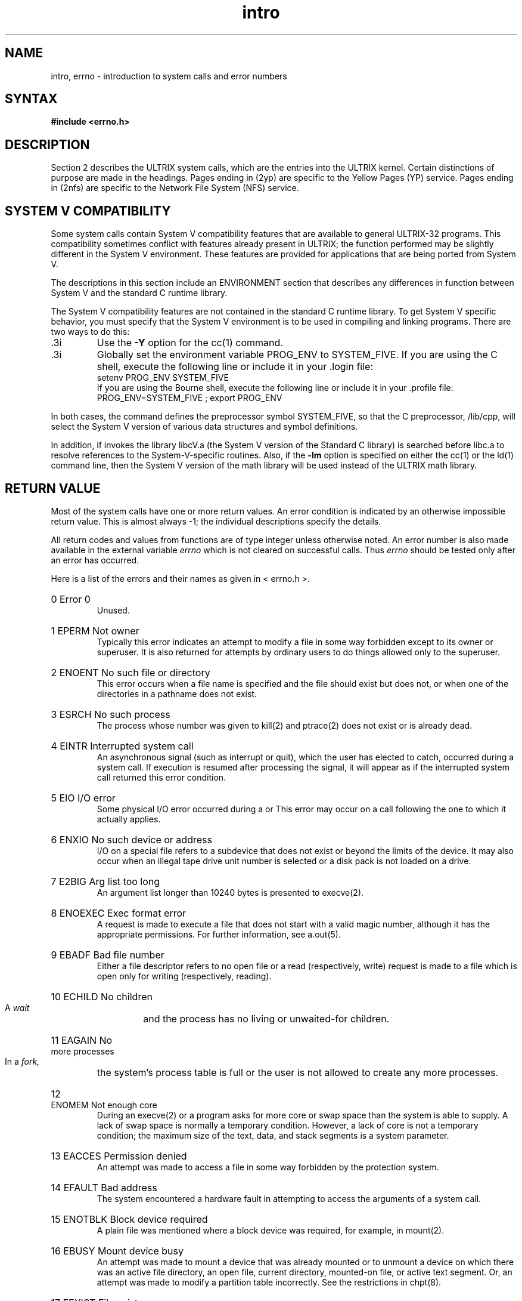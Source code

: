 .TH intro 2
.de en
.HP
\\$1  \\$2  \\$3
.br
..
.SH NAME
intro, errno \- introduction to system calls and error numbers
.SH SYNTAX
.B #include <errno.h>
.SH DESCRIPTION
Section 2 describes the ULTRIX system calls, which are the
entries into the ULTRIX kernel.
Certain distinctions of purpose are made in the headings.  
Pages ending in (2yp) are specific to the Yellow Pages (YP)
service.  Pages ending in (2nfs) are specific to the Network
File System (NFS) service.
.SH SYSTEM V COMPATIBILITY
Some system calls 
contain System V compatibility features that
are available to general ULTRIX-32 programs.   This compatibility
sometimes conflict with features already present in ULTRIX;
the function performed may be slightly different in
the System V environment.  These features are provided for
applications that are being ported from System V.
.PP
The descriptions in this section include an ENVIRONMENT section
that describes any differences in function between System V
and the standard C runtime library.
.PP
The System V compatibility features are not contained in the standard C
runtime library.  To get System V specific behavior, you must
specify that the System V environment is to be used in compiling
and linking programs.  There are two ways to do this:
.IP .3i
Use the \fB\-Y\fR option for the cc(1) command.
.IP .3i
Globally set the environment variable PROG_ENV to
SYSTEM_FIVE.  If you are using the C shell,
execute the following line or include it 
in your .login file:
.EX
setenv PROG_ENV SYSTEM_FIVE  
.EE
If you are using the Bourne shell, execute the
following line or include it in your .profile file:
.EX
PROG_ENV=SYSTEM_FIVE ; export PROG_ENV
.EE
.PP
In both cases, the 
.PN cc
command defines the preprocessor symbol SYSTEM_FIVE, so that
the C preprocessor, /lib/cpp, 
will select the 
System V version of various data structures and symbol
definitions.
.PP
In addition, if 
.PN cc 
invokes 
.PN ld, 
the library libcV.a 
(the System V version of the
Standard C library) is searched before libc.a
to resolve references to the System-V-specific routines.
Also, if the 
.B \-lm 
option is specified on either the cc(1)
or the ld(1) 
command line, then the System V version of the math library will
be used instead of the ULTRIX math library.
.SH RETURN VALUE
Most
of the system calls have one or more return values.
An error condition is indicated by an otherwise impossible return
value.  This is almost always \-1; the individual descriptions
specify the details.
.PP
All return codes and values from
functions are of type integer unless otherwise noted.
An error number is also made available in the external
variable 
.I errno 
which is not cleared on successful calls.  Thus 
.I errno 
should be tested only after an error has occurred.
.PP
Here is a list of the errors and their
names as given in < errno.h >.
.en 0 \h'\w'EIO'u' "Error 0
Unused.
.en 1 EPERM "Not owner
Typically this error indicates
an attempt to modify a file in some way forbidden
except to its owner or superuser.
It is also returned for attempts
by ordinary users to do things
allowed only to the superuser.
.en 2 ENOENT "No such file or directory
This error occurs when a file name is specified
and the file should exist but does not, or when one
of the directories in a pathname does not exist.
.en 3 ESRCH "No such process
The process whose number was given to kill(2)
and ptrace(2)
does not exist or is already dead.
.en 4 EINTR "Interrupted system call
An asynchronous signal (such as interrupt or quit),
which the user has elected to catch,
occurred during a system call.
If execution is resumed
after processing the signal,
it will appear as if the interrupted system call
returned this error condition.
.en 5 EIO "I/O error
Some physical I/O error occurred during a
.PN read
or
.PN write .
This error may occur
on a call following the one to which it actually applies.
.en 6 ENXIO "No such device or address
I/O on a special file refers to a subdevice that does not
exist or beyond the limits of the device.
It may also occur when an illegal tape drive
unit number is selected 
or a disk pack is not loaded on a drive.
.en 7 E2BIG "Arg list too long
An argument list longer than 10240 bytes
is presented to execve(2).
.en 8 ENOEXEC "Exec format error
A request is made to execute a file
that does not start with a valid magic number,
although it has the appropriate permissions.
For further information, see a.out(5).
.en 9 EBADF "Bad file number
Either a file descriptor refers to no
open file
or a read (respectively, write) request is made to
a file which is open only for writing (respectively, reading).
.en 10 ECHILD "No children
A
.I wait
and the process has no
living or unwaited-for children.
.en 11 EAGAIN "No more processes
In a
.I fork,
the system's process table is full
or the user is not allowed to create any more
processes.
.en 12 ENOMEM "Not enough core
During an execve(2)
or 
.PN brk,
a program asks for more core or swap space than the system is
able to supply.
A lack of swap space is normally a temporary condition.  However,
a lack of core
is not a temporary condition; the maximum size
of the text, data, and stack segments is a system parameter.
.en 13 EACCES "Permission denied
An attempt was made to access a file in some way forbidden
by the protection system.
.en 14 EFAULT "Bad address
The system encountered a hardware fault in attempting to
access the arguments of a system call.
.en 15 ENOTBLK "Block device required
A plain file was mentioned where a block device was required,
for example, in mount(2).
.en 16 EBUSY "Mount device busy
An attempt was made to mount a device that was already mounted
or to unmount a device
on which there was an active file directory, an
open file, current directory, mounted-on file, or active text segment.
Or,
an attempt was made to modify a partition table incorrectly.
See the restrictions in chpt(8).
.en 17 EEXIST "File exists
An existing file was mentioned in an inappropriate context.
.en 18 EXDEV "Cross-device link
A hard link to a file on another device
was attempted.
.en 19 ENODEV "No such device
An attempt was made to apply an inappropriate
system call to a device;
for example, read a write-only device.
.en 20 ENOTDIR "Not a directory
A non-directory was specified where a directory
is required,
for example in a path name or
as an argument to chdir(2).
.en 21 EISDIR "Is a directory
An attempt to write on a directory.
.en 22 EINVAL "Invalid argument
An invalid argument:
dismounting a non-mounted
device,
mentioning an unknown signal in signal(3),
reading or writing a file for which
.I seek
has generated a negative pointer.
Also set by math functions, see intro(3).
.en 23 ENFILE "File table overflow
The system's table of open files is full,
and temporarily no more
.I opens
can be accepted.
.en 24 EMFILE "Too many open files
Customary configuration limit is 20 files per process.
.en 25 ENOTTY "Not a typewriter
The file mentioned in an ioctl(2)
is not a terminal or one of the other
devices to which these calls apply.
.en 26 ETXTBSY "Text file busy
An attempt to execute a pure-procedure
program which is currently open for writing
or reading.
Also an attempt to open for writing a pure-procedure
program that is being executed.
.en 27 EFBIG "File too large
The size of a file exceeded the maximum (about
.if t 10\u\s-29\s+2\d
.if n 1.0E9
bytes).
.en 28 ENOSPC "No space left on device
During a write to an ordinary file,
there is no free space left on the device.
.en 29 ESPIPE "Illegal seek
An lseek(2)
was issued to a pipe.
This error may also be issued for
other non-seekable devices.
.en 30 EROFS "Restricted operation on a file system
An attempt to access a file or directory
on a mounted file system when that permission has been revoked. 
For example, trying to write a file on a file system mounted read only.
.en 31 EMLINK "Too many links
An attempt to make more than 32767 hard links to a file.
.en 32 EPIPE "Broken pipe
A write on a pipe or socket for which there is no process
to read the data.
This condition normally generates a signal;
the error is returned if the signal is ignored.
.en 33 EDOM "Argument too large"
The argument of a function in the math package Section (3m)
is out of the domain of the function.
.en 34 ERANGE "Result too large
The value of a function in the math package Section (3m)
is unrepresentable within machine precision.
.en 35 EWOULDBLOCK "Operation would block"
An operation which would cause a process to block was attempted
on a object in non-blocking mode.
For further information, see ioctl(2).
.en 36 EINPROGRESS "Operation now in progress"
An operation which takes a long time to complete, such as
.PN connect(2), 
was attempted on a non-blocking object.
For further information, see ioctl(2).
.en 37 EALREADY "Operation already in progress"
An operation was attempted on a non-blocking object which already
had an operation in progress.
.en 38 ENOTSOCK "Socket operation on non-socket"
Self-explanatory.
.en 39 EDESTADDRREQ "Destination address required"
A required address was omitted from an operation on a socket.
.en 40 EMSGSIZE "Message too long"
A message sent on a socket was larger than the internal message buffer.
.en 41 EPROTOTYPE "Protocol wrong type for socket"
A protocol was specified which does not support the semantics of the
socket type requested. For example you cannot use the ARPA Internet
UDP protocol with type SOCK_STREAM.
.en 42 ENOPROTOOPT "Protocol not available"
A bad option was specified in a getsockopt(2)
or setsockopt(2)
call.
.en 43 EPROTONOSUPPORT "Protocol not supported"
The protocol has not been configured into the
system or no implementation for it exists.
.en 44 ESOCKTNOSUPPORT "Socket type not supported"
The support for the socket type has not been configured into the
system or no implementation for it exists.
.en 45 EOPNOTSUPP "Error--operation not supported"
For example, trying to accept a connection on a datagram socket.
.en 46 EPFNOSUPPORT "Protocol family not supported"
The protocol family has not been configured into the
system or no implementation for it exists.
.en 47 EAFNOSUPPORT "Address family not supported by protocol family"
An address incompatible with the requested protocol was used.
For example, you should not expect to be able to use PUP
Internet addresses with ARPA Internet protocols.
.en 48 EADDRINUSE "Address already in use"
Each address can be used only once.
.en 49 EADDRNOTAVAIL "Can't assign requested address"
Normally results from an attempt to create a socket with an
address not on this machine.
.en 50 ENETDOWN "Network is down"
A socket operation encountered a dead network.
.en 51 ENETUNREACH "Network is unreachable"
A socket operation was attempted to an unreachable network.
.en 52 ENETRESET "Network dropped connection on reset"
The host you were connected to crashed and rebooted.
.en 53 ECONNABORTED "Software caused connection abort"
A connection abort was caused internal to your host machine.
.en 54 ECONNRESET "Connection reset by peer"
A connection was forcibly closed by a peer.  This usually
results from the peer executing a shutdown(2) call.
.en 55 ENOBUFS "No buffer space available"
An operation on a socket or pipe was not performed because
the system lacked sufficient buffer space.
.en 56 EISCONN "Socket is already connected"
A
.I connect
request was made on an already connected socket; or,
a
.I sendto
or
.I sendmsg
request on a connected socket specified a destination
other than the connected party.
.en 57 ENOTCONN "Socket is not connected"
An request to send or receive data was disallowed because
the socket is not connected.
.en 58 ESHUTDOWN "Can't send after socket shutdown"
A request to send data was disallowed because the socket
had already been shut down with a previous shutdown(2) 
call.
.en 59 ETOOMANYREFS "Too many references: can't splice"
.en 60 ETIMEDOUT "Connection timed out"
A
.I connect
request failed because the connected party did not
properly respond after a period of time.  (The timeout
period is dependent on the communication protocol.)
A
.I connect
request or remote file operation failed because the connected
party did not properly respond after a period of time which is
dependent on the communication protocol.  For example, this
occurs when an NFS file system is mounted with the ``soft''
option and the server is not responding to file operation
requests.
.en 61 ECONNREFUSED "Connection refused"
No connection could be made because the target machine actively
refused it.  This usually results from trying to connect
to a service which is inactive on the foreign host.
.en 62 ELOOP "Too many levels of symbolic links"
A path name lookup involved more than 8 symbolic links.
.en 63 ENAMETOOLONG "File name too long"
A component of a path name exceeded 255 characters, or an entire
path name exceeded 1023 characters.
.en 64 EHOSTDOWN "Host is down" 
A socket operation failed because the destination host was down.
.en 65 EHOSTUNREACH "No route to host"
A socket operation was attempted to an unreachable host.
.en 66 ENOTEMPTY "Directory not empty"
A directory with entries other than ``.'' and ``..'' was
supplied to a remove directory or rename call.
.en 67 EPROCLIM "Too many processes"
The user would exceed the number of user processes that are
available.  This limit can be changed by changing the
.I maxuprc
option in the configuration file when the kernel
is built.
.en 68 EUSERS "Too many users"
This error is returned when a login process would exceed the
maximum allowable login processes that the system is
licensed for.
.en 69 EDQUOT "Disk quota exceeded"
A
.PN write
to an ordinary file, the creation of a directory or symbolic
link, or the creation of a directory entry failed because the
user's quota of disk blocks was exhausted, or the allocation
of an inode for a newly created file failed because the user's
quota of inodes was exhausted.
.en 70 ESTALE 
An NFS stale file handle.  Information used by the operating
system to identify a file in an NFS file system is no longer  
valid.  This error code results from operating on a remote file
that no longer exists on the server or resides in a file system
that has been moved to a different device on the server.
.en 71 EREMOTE
Remote NFS client has requested an operation on a file
that is remote to the server as well.  An attempt has been 
made to mount an NFS remote file system that is not local to the
specified server.  This error code cannot occur except in response
to a failed mount(2).
.en 72 ENOMSG "No message of desired type"
An attempt was made to receive a message of a type that does not
exist on the specified message queue; see
msgop(2).
.en 73 EIDRM "Identifier removed"
In semaphores, shared memory, or message queues, the caller
tried to access the identifier after it had been removed
from the system.
.en 74 EALIGN "alignment error"
Alignment error of some type, for example, cluster,
page, or block.
.SH DEFINITIONS
.TP 5
Process ID
.br
Each active process in the system is uniquely identified by a positive
integer called a process ID.  The range of this ID is from
0 to {PROC_MAX}.
.TP 5
Parent process ID
.br
A new process is created by a currently active process.  For further
information, see fork(2).
The parent process ID of a process is the process ID of its creator.
.TP 5
Process Group ID
.br
Each active process is a member of a process group that is identified by
a positive integer called the process group ID.  This is the process
ID of the group leader.  This grouping permits the signaling of related
processes.  For further information, see killpg(2)
and the job control mechanisms of csh(1).
.TP 5
Tty Group ID
.br
Each active process can be a member of a terminal group
that is identified
by a positive integer called the tty group ID.  This grouping is used
to arbitrate between multiple jobs contending for the same terminal.
For further information, see csh(1) 
and tty(4).
.TP 5
Real User ID and Real Group ID
.br
Each user on the system is identified by a positive integer
termed the real user ID.
.IP
Each user is also a member of one or more groups. 
One of these groups is distinguished from others and
used in implementing accounting facilities.  The positive
integer corresponding to this distinguished group is termed 
the real group ID.
.IP
All processes have a real user ID and real group ID.
These are initialized from the equivalent attributes
of the process which created it.
.TP 5
Effective User Id, Effective Group Id, and Access Groups
.br
Access to system resources is governed by three values:
the effective user ID, the effective group ID, and the
group access list.
.IP
The effective user ID and effective group ID are initially the
process's real user ID and real group ID respectively.  Either
may be modified through execution of a set-user-ID or set-group-ID
file, possibly by one its ancestors.  For further information, see
execve(2).
.IP
The group access list is an additional set of group ID's
used only in determining resource accessibility.  Access checks
are performed as described below in ``File Access Permissions''.
.TP 5
Superuser
.br
A process is recognized as a superuser
process and is granted special privileges 
if its effective user ID is 0.
.TP 5
Special Processes
.br
The processes with a process ID's of 0, 1, and 2 are special.
Process 0 is the scheduler.  Process 1 is the initialization process
.IR init ,
and is the ancestor of every other process in the system.
It is used to control the process structure.
Process 2 is the paging daemon.
.TP 5
Descriptor
.br
An integer assigned by the system when a file is referenced
by open(2), "dup (2)," or pipe(2)
or a socket is referenced by socket(2) 
or socketpair(2)
which uniquely identifies an access path to that file or socket from
a given process or any of its children.
.TP 5
File Name
.br
Names consisting of up to {FILENAME_MAX} characters may be used to name
an ordinary file, special file, or directory.
.IP
These characters may be selected from the set of all ASCII character
excluding 0 (null) and the ASCII code for / (slash).  (The parity bit,
bit 8, must be 0.)
.IP
Note that it is generally unwise to use *, ?, or [ ] as part of
file names because of the special meaning attached to these characters
by the shell.
.TP 5
Path Name
.br
A path name is a null-terminated character string starting with an
optional slash (/), followed by zero or more directory names separated
by slashes, optionally followed by a file name.
The total length of a path name must be less
than {PATHNAME_MAX} characters.
.IP
If a path name begins with a slash, the path search begins at the
.B root
directory.
Otherwise, the search begins from the current working directory.
A slash by itself names the root directory.  A null
pathname refers to the current directory.
.TP 5
Directory
.br
A directory is a special type of file which contains entries
which are references to other files.
Directory entries are called links.  By convention, a directory
contains at least two links, . and .., referred to as
.I dot
and
.I dot-dot
respectively.  Dot refers to the directory itself and
dot-dot refers to its parent directory.
.TP 5
Root Directory and Current Working Directory
.br
Each process has associated with it a concept of a root directory
and a current working directory for the purpose of resolving path
name searches.  A process's root directory need not be the root
directory of the root file system.
.TP 5
File Access Permissions
.br
Every file in the file system has a set of access permissions.
These permissions are used in determining whether a process
may perform a requested operation on the file, such as opening
a file for writing.  Access permissions are established at the
time a file is created.  They may be changed at some later time
through the chmod(2) call. 
.IP
File access is broken down according to whether a file may be read,
written, or executed.  Directory files use the execute
permission to control if the directory may be searched. 
.IP
File access permissions are interpreted by the system as
they apply to three different classes of users: the owner
of the file, those users in the file's group, anyone else.
Every file has an independent set of access permissions for
each of these classes.  When an access check is made, the system
decides if permission should be granted by checking the access
information applicable to the caller.
.IP
Read, write, and execute/search permissions on
a file are granted to a process if:
.IP
The process's effective user ID is that of the superuser.
.IP
The process's effective user ID matches the user ID of the owner
of the file and the owner permissions allow the access.
.IP
The process's effective user ID does not match the user ID of the
owner of the file, and either the process's effective
group ID matches the group ID
of the file, or the group ID of the file is in
the process's group access list,
and the group permissions allow the access.
.IP
Neither the effective user ID nor the effective group ID
and group access list of the process
match the corresponding user ID and group ID of the file,
but the permissions for other users allow access.
.IP
If the process is trying to ``exec'' an image and the file
system is mounted ``no exec'', execute permission will be
denied.  
.IP
If the process's effective UID is not root, the
process is attempting to access a character or block special
device, and the file system is mounted with ``nodev'', 
access will be denied.
.IP
If the process's effective UID is not root, the process is trying
to execute an image with 
.I setuid
or
.I setgid,
bit
set in the file's permissions, and the file system is mounted
``nosuid'', execute permission will be denied.
.IP
Otherwise, permission is denied.
.TP 5
Sockets and Address Families
.IP
A socket is an endpoint for communication between processes.
Each socket has queues for sending and receiving data.
.IP
Sockets are typed according to their communications properties.
These properties include whether messages sent and received
at a socket require the name of the partner, whether communication
is reliable, and whether the format is
used in naming message recipients.
.IP
Each instance of the system supports some
collection of socket types.  Consult socket(2)
for more information about the types available and
their properties.
.IP
Each instance of the system supports some number of sets of
communications protocols.  Each protocol set supports addresses
of a certain format.  An Address Family is the set of addresses
for a specific group of protocols.  Each socket has an address
chosen from the address family in which the socket was created.
.TP 5
Message Queue Identifier
.IP
A message queue identifier (
.I msqid
) is a unique positive integer
created by a msgget(2)
system call.  Each
.I msqid
has a message queue and a data
structure associated with it.  The data structure is referred
to as
.B msqid_ds
and contains the following members:
.EX 0
struct  ipc_perm msg_perm; /*operation permission struct*/
ushort  msg_qnum;          /*number of msgs on q*/
ushort  msg_qbytes;        /*max number of bytes on q*/
ushort  msg_lspid;         /*pid of last msgsnd operation*/
ushort  msg_lrpid;         /*pid of last msgrcv operation*/
time_t  msg_stime;         /*last msgsnd time*/
time_t  msg_rtime;         /*last msgrcv time*/
time_t  msg_ctime;         /*last change time*/
                           /*Times measured in secs since*/
                           /*00:00:00 GMT, Jan.1, 1970*/
.EE
.B Msg_perm
is an ipc_perm structure that specifies the message operation
permission (see below).  This structure includes the following
members:
.EX
ushort  cuid;     /*creator user id*/
ushort  cgid;     /*creator group id*/
ushort  uid;      /*user id*/
ushort  gid;      /*group id*/
ushort  mode;     /*r/w permission*/
.EE
.B Msg_qnum
is the number of message currently on the queue.
.B Msg_qbytes
is the maximum number of bytes allowed on the queue.
.B Msg_lspid
is the process id of the last process that performed a
msgrcv(2) operation.
The
.B msg_lrpid
is the process id of the last process that performed a
.PN msgop
operation.
Th3
.B msg_stime
is the time of the last
msgop(2)
operation,
.B msg_rtime
is the time of the last
.PN msgrcv
operation, and
.B msg_ctime
is the time of the last msgctl(2)
operation that changed a member of the above structure.
.TP 5
Message Operation Permissions
.IP
In the msgop(2) 
and msgctl(2)
system call descriptions, the permission required for an
operation is given as ``{token}'', where token is the
type of permission needed, interpreted as follows:
.EX
00400    Read by user
00200    Write by user
00060    Read, Write by group
00006    Read, Write by others
.EE
Read and write permissions are granted to a process if
one or more of the following are true:
.RS
.IP "1."
The effective user ID of the process is superuser.
.IP "2."
The effective user ID of the process matches
.B msg_perm.[c]uid
in the data structure associated with
.I msqid
and the appropriate bit of the user portion
(0600) of
.B msg_perm.mode
is set.
.IP "3."
The effective user ID of the process does not match
.B msg_perm.[c]uid
and the effective group ID of the process matches
.B msg_perm.[c]gid
and the appropriate bit of the group portion (060)
of
.B msg_perm.mode
is set.
.IP "4."
The effective user ID of the process does not match
.B msg_perm.[c]uid
and the effective group ID of the process does not match
.B msg_perm.[c]gid
and the appropriate bit of the other portion (06) of
.B msg_perm.mode
is set.
.RE
.IP
Otherwise, the corresponding permissions are denied.
.TP 5
Semaphore Identifier
.IP
A semaphore identifier (semid) is a unique positive integer
created by a semget(2)
system call.  Each semid has a set of semaphores and a
data structure associated with it.  The data structure
is referred to as
.I semid_ds
and contains the following members:
.EX 0
struct  ipc_perm sem_perm; /*operation permission struct*/
ushort  sem_nsems;         /*number of sems in set */
time_t  sem_otime;         /*last operation time*/
time_t  sem_ctime;         /*last change time*/
                           /*Times measured in secs since*/
                           /*00:00:00 GMT, Jan. 1, 1970*/
.EE
.B Sem_perm
is an ipc_perm structure that specifies the semaphore
operation permission.  This structure includes
the following members:
.EX 0
ushort cuid;  /*creator user id*/
ushort cgid;  /*creator group id*/
ushort uid;   /*user id*/
ushort gid;   /*group id*/
ushort mode;  /*r/a permission*/
.EE
The value of
.B sem_nsems
is equal to the number of semaphores in the set.  Each
semaphore in the set is referenced by a positive integer
referred to as a
.B sem_num.
The
sem_num values run sequentially from 0 to the value of
sem_nsems minus 1.
The
.B sem_otime
is the time of the last semop(2) operation, and
.B sem_ctime
is the time of the last semctl(2)
operation that changed a member of the above structure.
.IP
A semaphore is a data structure that contains the following
members:
.EX 0
ushort  semval;  /*semaphore value*/
short   sempid;  /*pid of last operation*/
ushort  semncnt; /*# awaiting semval > cval*/
ushort  semzcnt; /*# awaiting semval = 0*/
.EE
.B Semval
is a non-negative integer.
.B Sempid
is equal to the process ID of the last
process that performed a semaphore operation on this
semaphore.
.B Semncnt
is a count of the number of processes that are currently
suspended awaiting this semaphore's semval to become greater
than its current value.
.B Semzcnt
is a count of the number of processes that are currently suspended
awaiting this semaphore's semval to become zero.
.TP 5
Semaphore Operation Permissions
.IP
In the semop(2) and semctl(2)
system call descriptions, the permission required for an operation
is given as ``{token}'', where token is the type of permission
needed interpreted as follows:
.EX
00400   Read by user
00200   Alter by user
00060   Read, Alter by group
00006   Read, Alter by others
.EE
Read and alter permissions on a semid are granted to a process
if one or more of the following are true:
.RS
.IP "1."
The effective user ID of the process is superuser.
.IP "2."
The effective user ID of the process matches
.B sem_perm.[c]uid
in the data structure associated with
.PN semid
and the appropriate bit of the user portion (0600) of
.B sem_perm.mode
is set.
.IP "3."
The effective user ID of the process does not match
.B sem_perm.[c]uid
and the effective group ID of the process matches
.B sem_perm.[c]gid
and the appropriate bit of the group portion (060) of
.B sem_perm.mode
is set.
.IP "4."
The effective user ID of the process does not match
.B sem_perm.[c]uid
and the effective group ID of the process does not match
.B sem_perm.[c]gid
and the appropriate bit of the other portion (06) of
.B sem_perm.mode is set.
.RE
.IP
Otherwise, the corresponding permissions are denied.
.TP 5
Shared Memory Identifier
.IP
A shared memory identifier (shmid) is a unique positive
integer created by a 
shmget(2)
system call.  Each shmid has a segment of memory (referred
to as a shared memory segment) and a data structure associated
with it.  The data structure is referred to as
.PN shmid_ds
and contains the following members:
.EX 0
struct  ipc_perm shm_perm;  /*operation permission struct*/
int     shm_segsz;          /*size of segment*/
ushort  shm_cpid;           /*creator pid*/
ushort  shm_lpid;           /*pid of last operation*/
short   shm_nattch;         /*number of current attaches*/
time_t  shm_atime;          /*last attach time*/
time_t  shm_dtime;          /*last detach time*/
time_t  shm_ctime;          /*last change time*/
                            /*Times measured in secs since*/
                            /*00:00:00 GMT, Jan. 1, 1970*/
.EE
.B Shm_perm
is an ipc_perm structure that specifies the shared
memory operation permission.  This structure
includes the following members:
.EX 0
ushort  cuid;  /*creator user id*/
ushort  cgid;  /*creator group id*/
ushort  uid;   /*user id*/
ushort  gid;   /*group id*/
ushort  mode;  /*r/w permission*/
.EE
.B Shm_segz
specifies the size of the shared memory segment.
.B Shm_cpid
is the process id of the process that created the shared
memory identifier.
.B Shm_lpid
is the process id of the last process that performed
a shmop(2) operation.
.B Shm_nattch
is the number of processes that currently have this segment
attached.  
.B Shm_atime
is the time of the last
.PN shmat
operation,
.B shm_dtime
is the time of the last
.PN shmdt
operation, and
.B shm_ctime
is the time of the last 
shmctl(2) operation that changed one of the members of the above
structure.
.TP 5
Shared Memory Operation Permissions
.IP
In the shmop(2) and shmctl(2)
system call descriptions, the permission required for an
operation is given as ``{token}'', where token is the
type of permission needed, interpreted as follows:
.EX
00400  Read by user
00200  Write by user
00060  Read, Write by group
00006  Read, Write by others
.EE
Read and write permissions on a shmid are granted to a
process if one or more of the following are true:
.RS
.IP "1."
The effective user ID of the process is superuser.
.IP "2."
The effective user ID of the process matches
.B shm_perm.[c]uid
in the data structure associated with
.PN shmid
and the appropriate bit of the
user portion (0600) of
.B shm_perm.mode 
is set.
.IP "3."
The effective user ID of the process does not match
.B shm_perm.[c]uid
and the effective group ID of the process matches
.B shm_perm.[c]gid
and the appropriate bit of the group portion (060)
of
.B shm_perm.mode
is set.
.IP "4."
The effective user ID of the process does not match
.B shm_perm.[c]uid
and the effective group ID of the process does not match
.B shm_perm.[c]gid 
and the appropriate bit of the other portion (06) of
.B shm_perm.mode
is set.
.RE
.IP
Otherwise, the corresponding permissions are denied.
.SH SEE ALSO
intro(3), perror(3)
